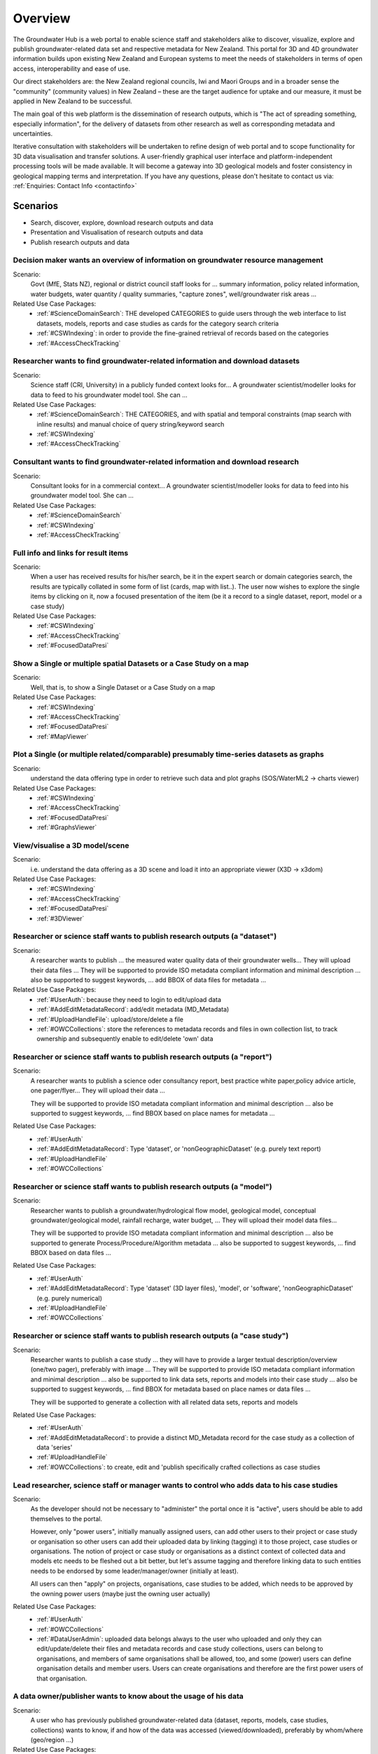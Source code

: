 .. _overview:

Overview
========

The Groundwater Hub is a web portal to enable science staff and stakeholders alike to discover, visualize, explore
and publish groundwater-related data set and respective metadata for New Zealand. This portal for 3D and 4D groundwater
information builds upon existing New Zealand and European systems to meet the needs of stakeholders in terms of
open access, interoperability and ease of use.

Our direct stakeholders are: the New Zealand regional councils, Iwi and Maori Groups and in a broader sense
the "community" (community values) in New Zealand – these are the target audience for uptake and our measure,
it must be applied in New Zealand to be successful.

The main goal of this web platform is the dissemination of research outputs, which is
"The act of spreading something, especially information", for the delivery of datasets from other research
as well as corresponding metadata and uncertainties.

Iterative consultation with stakeholders will be undertaken to refine design of web portal and to scope
functionality for 3D data visualisation and transfer solutions. A user-friendly graphical user interface
and platform-independent processing tools will be made available.  It will become a gateway into 3D geological
models and foster consistency in geological mapping terms and interpretation.
If you have any questions, please don't hesitate to contact us via: :ref:`Enquiries: Contact Info <contactinfo>`

.. _scenarios:

Scenarios
---------

- Search, discover, explore, download research outputs and data
- Presentation and Visualisation of research outputs and data
- Publish research outputs and data

Decision maker wants an overview of information on groundwater resource management
^^^^^^^^^^^^^^^^^^^^^^^^^^^^^^^^^^^^^^^^^^^^^^^^^^^^^^^^^^^^^^^^^^^^^^^^^^^^^^^^^^

Scenario:
  Govt (MfE, Stats NZ), regional or district council staff looks for ... summary information,
  policy related information, water budgets, water quantity / quality summaries, "capture zones",
  well/groundwater risk areas ...

Related Use Case Packages:
  - :ref:`#ScienceDomainSearch`: THE developed CATEGORIES to guide users through the web interface to list datasets,
    models, reports and case studies as cards for the category search criteria
  - :ref:`#CSWIndexing`: in order to provide the fine-grained retrieval of records based on the categories
  - :ref:`#AccessCheckTracking`

Researcher wants to find groundwater-related information and download datasets
^^^^^^^^^^^^^^^^^^^^^^^^^^^^^^^^^^^^^^^^^^^^^^^^^^^^^^^^^^^^^^^^^^^^^^^^^^^^^^

Scenario:
  Science staff (CRI, University) in a publicly funded context looks for... A groundwater scientist/modeller
  looks for data to feed to his groundwater model tool. She can ...

Related Use Case Packages:
  - :ref:`#ScienceDomainSearch`: THE CATEGORIES, and with spatial and temporal constraints (map search with inline results) and manual choice of query string/keyword search
  - :ref:`#CSWIndexing`
  - :ref:`#AccessCheckTracking`

Consultant wants to find groundwater-related information and download research
^^^^^^^^^^^^^^^^^^^^^^^^^^^^^^^^^^^^^^^^^^^^^^^^^^^^^^^^^^^^^^^^^^^^^^^^^^^^^^

Scenario:
  Consultant looks for in a commercial context... A groundwater scientist/modeller looks for data to
  feed into his groundwater model tool. She can ...

Related Use Case Packages:
  - :ref:`#ScienceDomainSearch`
  - :ref:`#CSWIndexing`
  - :ref:`#AccessCheckTracking`

Full info and links for result items
^^^^^^^^^^^^^^^^^^^^^^^^^^^^^^^^^^^^

Scenario:
  When a user has received results for his/her search, be it in the expert search or domain categories search,
  the results are typically collated in  some form of list (cards, map with list..).
  The user now wishes to explore the single items by clicking on it, now a
  focused presentation of the item (be it a record to a single dataset, report, model or a case study)

Related Use Case Packages:
  - :ref:`#CSWIndexing`
  - :ref:`#AccessCheckTracking`
  - :ref:`#FocusedDataPresi`

Show a Single or multiple spatial Datasets or a Case Study on a map
^^^^^^^^^^^^^^^^^^^^^^^^^^^^^^^^^^^^^^^^^^^^^^^^^^^^^^^^^^^^^^^^^^^

Scenario:
  Well, that is, to show a Single Dataset or a Case Study on a map

Related Use Case Packages:
  - :ref:`#CSWIndexing`
  - :ref:`#AccessCheckTracking`
  - :ref:`#FocusedDataPresi`
  - :ref:`#MapViewer`

Plot a Single (or multiple related/comparable) presumably time-series datasets as graphs
^^^^^^^^^^^^^^^^^^^^^^^^^^^^^^^^^^^^^^^^^^^^^^^^^^^^^^^^^^^^^^^^^^^^^^^^^^^^^^^^^^^^^^^^

Scenario:
  understand the data offering type in order to retrieve such data and plot graphs (SOS/WaterML2 -> charts viewer)

Related Use Case Packages:
  - :ref:`#CSWIndexing`
  - :ref:`#AccessCheckTracking`
  - :ref:`#FocusedDataPresi`
  - :ref:`#GraphsViewer`

View/visualise a 3D model/scene
^^^^^^^^^^^^^^^^^^^^^^^^^^^^^^^

Scenario:
  i.e. understand the data offering as a 3D scene and load it into an appropriate viewer (X3D -> x3dom)

Related Use Case Packages:
  - :ref:`#CSWIndexing`
  - :ref:`#AccessCheckTracking`
  - :ref:`#FocusedDataPresi`
  - :ref:`#3DViewer`

Researcher or science staff wants to publish research outputs (a "dataset")
^^^^^^^^^^^^^^^^^^^^^^^^^^^^^^^^^^^^^^^^^^^^^^^^^^^^^^^^^^^^^^^^^^^^^^^^^^^

Scenario:
  A researcher wants to publish ... the measured water quality data of their groundwater wells...
  They will upload their data files ... They will be supported to provide ISO metadata compliant information and minimal
  description ... also be supported to suggest keywords, ... add BBOX of data files for metadata ...

Related Use Case Packages:
  - :ref:`#UserAuth`:  because they need to login to edit/upload data
  - :ref:`#AddEditMetadataRecord`: add/edit metadata (MD_Metadata)
  - :ref:`#UploadHandleFile`: upload/store/delete a file
  - :ref:`#OWCCollections`: store the references to metadata records and files in own collection list,
    to track ownership and subsequently enable to edit/delete 'own' data

Researcher or science staff wants to publish research outputs (a "report")
^^^^^^^^^^^^^^^^^^^^^^^^^^^^^^^^^^^^^^^^^^^^^^^^^^^^^^^^^^^^^^^^^^^^^^^^^^

Scenario:
  A researcher wants to publish a science oder consultancy report, best practice white paper,policy advice article,
  one pager/flyer... They will upload their data ...

  They will be supported to provide ISO metadata
  compliant information and minimal description ... also be supported to suggest keywords, ... find BBOX based on place names for metadata ...

Related Use Case Packages:
  - :ref:`#UserAuth`
  - :ref:`#AddEditMetadataRecord`: Type 'dataset', or 'nonGeographicDataset' (e.g. purely text report)
  - :ref:`#UploadHandleFile`
  - :ref:`#OWCCollections`

Researcher or science staff wants to publish research outputs (a "model")
^^^^^^^^^^^^^^^^^^^^^^^^^^^^^^^^^^^^^^^^^^^^^^^^^^^^^^^^^^^^^^^^^^^^^^^^^

Scenario:
  Researcher wants to publish a groundwater/hydrological flow model, geological model, conceptual groundwater/geological
  model, rainfall recharge, water budget, ... They will upload their model data files...

  They will be supported to provide ISO metadata compliant information and minimal description ...
  also be supported to generate Process/Procedure/Algorithm metadata ... also be supported to suggest keywords, ...
  find BBOX based on data files  ...

Related Use Case Packages:
  - :ref:`#UserAuth`
  - :ref:`#AddEditMetadataRecord`: Type 'dataset' (3D layer files), 'model', or 'software', 'nonGeographicDataset' (e.g. purely numerical)
  - :ref:`#UploadHandleFile`
  - :ref:`#OWCCollections`

Researcher or science staff wants to publish research outputs (a "case study")
^^^^^^^^^^^^^^^^^^^^^^^^^^^^^^^^^^^^^^^^^^^^^^^^^^^^^^^^^^^^^^^^^^^^^^^^^^^^^^

Scenario:
  Researcher wants to publish a case study ...  they will have to provide a larger textual description/overview (one/two pager),
  preferably with image ... They will be supported to provide ISO metadata compliant information and minimal description ...
  also be supported to link data sets, reports and models into their case study ... also be supported to suggest
  keywords, ... find BBOX for metadata based on place names or data files ...

  They will be supported to generate a collection with all related data sets, reports and models

Related Use Case Packages:
  - :ref:`#UserAuth`
  - :ref:`#AddEditMetadataRecord`: to provide a distinct MD_Metadata record for the case study as a collection of data 'series'
  - :ref:`#UploadHandleFile`
  - :ref:`#OWCCollections`: to create, edit and 'publish specifically crafted collections as case studies

Lead researcher, science staff or manager wants to control who adds data to his case studies
^^^^^^^^^^^^^^^^^^^^^^^^^^^^^^^^^^^^^^^^^^^^^^^^^^^^^^^^^^^^^^^^^^^^^^^^^^^^^^^^^^^^^^^^^^^^

Scenario:
  As the developer should not be necessary to "administer" the portal once it is "active", users should be able to add
  themselves to the portal.

  However, only "power users", initially manually assigned users, can add other users to their project
  or case study or organisation so other users can add their uploaded data by linking (tagging) it to
  those project, case studies or organisations. The notion of project or case study or organisations as a
  distinct context of collected data and models etc needs to be fleshed out a bit better, but let's assume
  tagging and therefore linking data to such entities needs to be endorsed by some leader/manager/owner
  (initially at least).

  All users can then "apply" on projects, organisations, case studies to be added,
  which needs to be approved by the owning power users (maybe just the owning user actually)

Related Use Case Packages:
  - :ref:`#UserAuth`
  - :ref:`#OWCCollections`
  - :ref:`#DataUserAdmin`: uploaded data belongs always to the user who uploaded and only they can edit/update/delete their
    files and metadata records and case study collections, users can belong to organisations, and members of same
    organisations shall be allowed, too, and some (power) users can define organisation details and member users.
    Users can create organisations and therefore are the first power users of that organisation.

A data owner/publisher wants to know about the usage of his data
^^^^^^^^^^^^^^^^^^^^^^^^^^^^^^^^^^^^^^^^^^^^^^^^^^^^^^^^^^^^^^^^

Scenario:
  A user who has previously published groundwater-related data (dataset, reports, models, case studies, collections)
  wants to know, if and how of the data was accessed (viewed/downloaded), preferably by whom/where (geo/region ...)

Related Use Case Packages:
  - :ref:`#UserAuth`
  - :ref:`#OWCCollections`
  - :ref:`#DataUserAdmin`
  - :ref:`#AccessCheckTracking`: When data is searched for, results presented/requested as cards or on map search,
    and from those results download or visualisation or editing is requested from a (web) user then this info
    will be collected so the data/collection owner knows about impact, can be shown together with the s?
    (e.g. views/download). When data is requested for download a disclaimer/License agreement might be to be
    shown and need to be confirmed (by click), this information will also be collected as evidence that the
    user has confirmed the license terms and conditions for the download

.. out-of-scope

Out-of-Scope
------------

This software is developed with a focus on groundwater research and management. This portal will not ...

- Will not reproduce the LAWA website, its data or its functionalities
- No real-time modelling capabilities (it is not a modelling tool)

